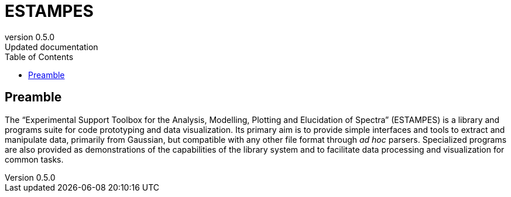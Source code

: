 = ESTAMPES
:email: julien.bloino@sns.it
:revnumber: 0.5.0
:revremark: Updated documentation
:toc: left
:toclevels: 3
:icons: font
:stem:
:pygments-style: native

== Preamble

The "`Experimental Support Toolbox for the Analysis, Modelling, Plotting and Elucidation of Spectra`" (ESTAMPES) is a library and programs suite for code prototyping and data visualization.
Its primary aim is to provide simple interfaces and tools to extract and manipulate data, primarily from [.smallcaps]##Gaussian##, but compatible with any other file format through _ad hoc_ parsers.
Specialized programs are also provided as demonstrations of the capabilities of the library system and to facilitate data processing and visualization for common tasks.

